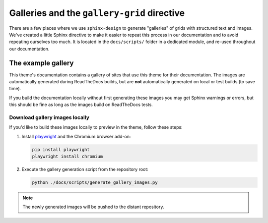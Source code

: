 Galleries and the ``gallery-grid`` directive
============================================

There are a few places where we use ``sphinx-design`` to generate "galleries" of grids with structured text and images.
We've created a little Sphinx directive to make it easier to repeat this process in our documentation and to avoid repeating ourselves too much.
It is located in the ``docs/scripts/`` folder in a dedicated module, and re-used throughout our documentation.

The example gallery
-------------------

This theme's documentation contains a gallery of sites that use this theme for their documentation.
The images are automatically generated during ReadTheDocs builds, but are **not** automatically generated on local or test builds (to save time).

If you build the documentation locally without first generating these images you may get Sphinx warnings or errors, but this should be fine as long as the images build on ReadTheDocs tests.

Download gallery images locally
^^^^^^^^^^^^^^^^^^^^^^^^^^^^^^^
If you'd like to build these images locally to preview in the theme, follow these steps:

1. Install `playwright <https://playwright.dev/python/>`__ and the Chromium browser add-on:

   .. code-block:: console

      pip install playwright
      playwright install chromium

2. Execute the gallery generation script from the repository root:

   .. code-block:: console

      python ./docs/scripts/generate_gallery_images.py

.. note::

   The newly generated images will be pushed to the distant repository.
